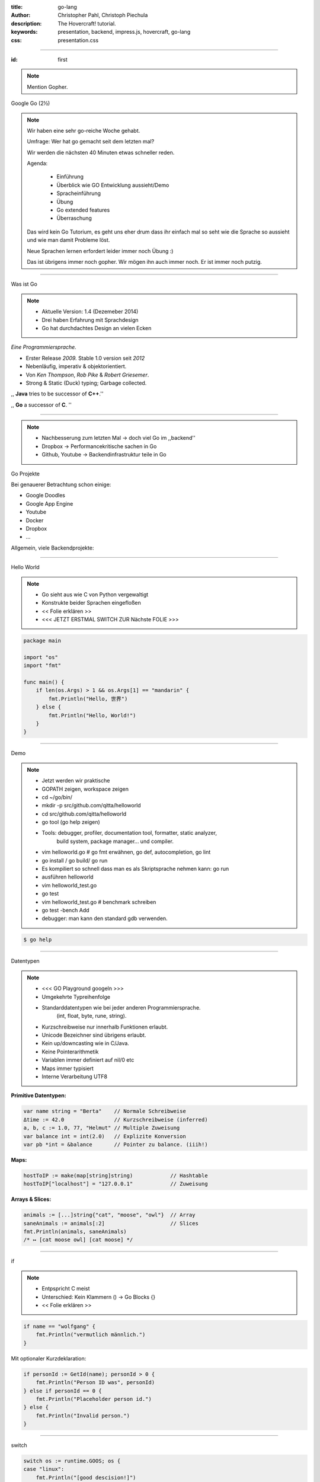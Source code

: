 :title: go-lang
:author: Christopher Pahl, Christoph Piechula
:description: The Hovercraft! tutorial.
:keywords: presentation, backend, impress.js, hovercraft, go-lang
:css: presentation.css

----

.. utility roles

.. role:: underline
    :class: underline

.. role:: blocky
   :class: blocky

.. role:: tiny
   :class: tiny

:id: first 

.. note::

    Mention Gopher.

Google Go
:tiny:`(2½)`

.. image:: images/gopherswrench.png
   :width: 70%
   :align: center

.. note::

   Wir haben eine sehr go-reiche Woche gehabt.

   Umfrage: Wer hat go gemacht seit dem letzten mal?

   Wir werden die nächsten 40 Minuten etwas schneller reden.

   Agenda:

    * Einführung
    * Überblick wie GO Entwicklung aussieht/Demo
    * Spracheinführung
    * Übung
    * Go extended features
    * Überraschung
   
   Das wird kein Go Tutorium, es geht uns eher drum dass ihr einfach mal 
   so seht wie die Sprache so aussieht und wie man damit Probleme löst.

   Neue Sprachen lernen erfordert leider immer noch Übung :)

   Das ist übrigens immer noch gopher. Wir mögen ihn auch immer noch.
   Er ist immer noch putzig.

----

:blocky:`Was ist Go`

.. note::

    * Aktuelle Version: 1.4 (Dezemeber 2014)
    * Drei haben Erfahrung mit Sprachdesign
    * Go hat durchdachtes Design an vielen Ecken

*Eine Programmiersprache.*

+ Erster Release *2009.* Stable 1.0 version seit *2012*
+ Nebenläufig, imperativ & objektorientiert. 
+ Von *Ken Thompson*, *Rob Pike* & *Robert Griesemer*.
+ Strong & Static (Duck) typing; Garbage collected.

,, **Java** tries to be successor of **C++**.''

,, **Go** a successor of **C**. ''

.. image:: images/ken.png
   :align: center

------

.. note::

    * Nachbesserung zum letzten Mal -> doch viel Go im ,,backend''
    * Dropbox -> Performancekritische sachen in Go
    * Github, Youtube -> Backendinfrastruktur teile in Go

:blocky:`Go Projekte`

Bei genauerer Betrachtung schon einige: 

- Google Doodles
- Google App Engine
- Youtube
- Docker
- Dropbox
- …

Allgemein, viele Backendprojekte:

.. image:: images/appengine.png
   :align: left
   :width: 15%

.. image:: images/docker.png
   :align: center
   :width: 15%

.. image:: images/doodle.png
   :align: right
   :width: 30%

.. image:: images/dropbox.png
   :align: right
   :width: 15%

.. image:: images/youtube.png
   :align: right
   :width: 20%

-----

:blocky:`Hello World`

.. note:: 

   * Go sieht aus wie C von Python vergewaltigt
   * Konstrukte beider Sprachen eingefloßen
   * << Folie erklären >>
   * <<< JETZT ERSTMAL SWITCH ZUR Nächste FOLIE >>>

.. code-block:: go

   package main

   import "os"
   import "fmt"

   func main() {
       if len(os.Args) > 1 && os.Args[1] == "mandarin" {
           fmt.Println("Hello, 世界")
       } else {
           fmt.Println("Hello, World!")
       }
   }

-----

:blocky:`Demo`

.. note::


    + Jetzt werden wir praktische
    + GOPATH zeigen, workspace zeigen 
    + cd ~/go/bin/
    + mkdir -p src/github.com/qitta/helloworld
    + cd src/github.com/qitta/helloworld
    + go tool (go help zeigen)
    + Tools: debugger, profiler, documentation tool, formatter, static analyzer,
           build system, package manager... und compiler.
    + vim helloworld.go  # go fmt erwähnen, go def, autocompletion, go lint
    + go install / go build/ go run
    + Es kompiliert so schnell dass man es als Skriptsprache nehmen kann: go run
    + ausführen helloworld
    + vim helloworld_test.go
    + go test
    + vim helloworld_test.go # benchmark schreiben
    + go test -bench Add
    + debugger: man kann den standard gdb verwenden.

.. code-block:: bash

   $ go help

-----


:blocky:`Datentypen`

.. note::
   
    * <<< GO Playground googeln >>>
    * Umgekehrte Typreihenfolge
    * Standarddatentypen wie bei jeder anderen Programmiersprache.
        (int, float, byte, rune, string).

    * Kurzschreibweise nur innerhalb Funktionen erlaubt.
    * Unicode Bezeichner sind übrigens erlaubt.
    * Kein up/downcasting wie in C/Java.
    * Keine Pointerarithmetik
    * Variablen immer definiert auf nil/0 etc
    * Maps immer typisiert
    * Interne Verarbeitung UTF8


**Primitive Datentypen:**

.. code-block:: go

   var name string = "Berta"    // Normale Schreibweise
   Δtime := 42.0                // Kurzschreibweise (inferred)
   a, b, c := 1.0, 77, "Helmut" // Multiple Zuweisung
   var balance int = int(2.0)   // Explizite Konversion
   var pb *int = &balance       // Pointer zu balance. (iiih!)

**Maps:**

.. code-block:: go

   hostToIP := make(map[string]string)            // Hashtable
   hostToIP["localhost"] = "127.0.0.1"            // Zuweisung

**Arrays & Slices:**

.. code-block:: go

   animals := [...]string{"cat", "moose", "owl"}  // Array
   saneAnimals := animals[:2]                     // Slices
   fmt.Println(animals, saneAnimals)              
   /* ↦ [cat moose owl] [cat moose] */

-----

:blocky:`if`

.. note::

    * Entpspricht C meist
    * Unterschied: Kein Klammern () -> Go Blocks {}
    * << Folie erklären >>

.. code-block:: go

   if name == "wolfgang" {
       fmt.Println("vermutlich männlich.")
   }

Mit optionaler Kurzdeklaration:

.. code-block:: go

   if personId := GetId(name); personId > 0 {
       fmt.Println("Person ID was", personId)
   } else if personId == 0 {
       fmt.Println("Placeholder person id.")
   } else {
       fmt.Println("Invalid person.")
   }

-----

:blocky:`switch`

.. code-block:: go

    switch os := runtime.GOOS; os {
    case "linux":
        fmt.Println("[good descision!]")
        fallthrough
    default:
        fmt.Printf("%s.", os)
    }

Bedingungsloses ``switch`` als ``if/else`` Ersatz:

.. code-block:: go
    
    switch now := time.Now(); {
    case now.Hour() < 13:
        fmt.Println("Guten Morgen!")
    case now.Hour() < 17:
        fmt.Println("Guten Nachmittag!")
    default:
        fmt.Println("Guten Abend.")
    }

-----

:blocky:`for`

.. note::

    * Kein Preinkrement
    * Kein while loop, nur for. Auch for range.
    * Man kann alles weglassen. -> Endlosschleife

**Normales**   ``C for``:

.. code-block:: go

   for i := 0; i < 10; i++ {
       // …
   }

``while``  **Schleife**:

.. code-block:: go

   for {
       if something  {
           break  // or continue
       }
   }

``foreach`` **Schleife**:

.. code-block:: go

   for host, ip := range hostToIP {
       fmt.Println(host, "↦", ip)
   }

-----

:blocky:`func`

.. note::
   
    * <<< Folie erklären >>>
    * Go hat keine Defaultparameter. Leider.
    * Man kann auch return values benennen und sie dadurch direkt setzen.

.. code-block:: go

   func GetCoolnesFactor(language string) int {
       switch language {
           case "java":   return 1
           case "python": return 7
           case "golang": return 8
           default: 
               return -1
       }
   }

**Fehlerbehandlung mit mehreren Rückgabewerten:**

.. code-block:: go

   func div(a, b int) (int, int, error) {
       if b == 0 {
           return 0, 0, errors.New("divisor should not be 0")
       }
       return a / b, a % b, nil
   }

-----

:blocky:`Closures`

.. note::

   - Go unterstützt Higher Order Functions
   - Closure = anonyme Funktion die auf Erstellungskontext zugreifen kann.
   - Python ähnliche Generatoren.

.. code-block:: go

    func fibonacciEngine() func() int {
        f1, f2 := 0, 1
        return func() int {
            f2, f1 = f1 + f2, f2
            return f1
        }
    }

    func main() {
        fib := fibonacciEngine()
        for i := 0; i < 10; i++ {
            fmt.Println(fib())
        }
    }


-----

.. note::

    - Kommen wir zur ersten Aufgabe von 20 heute..
    - 2-3 Minuten Pause.
    - Zeit 5-10 Minuten, der erste bekommt Kekse!
    - Startwert für z auswählen (1.0)
    - Iterativ z berechnen, zurückgeben. (wieviel reichen denn aus?)
    - Plus: Iteration bei geringem Delta abbrechen.
    - Name: Newtonsche Quadratwurzelannäherung
    - Als nächstes Extended Features von Go

:class: excercise1

:blocky:`Aufgabe 1/20`

.. image:: images/newton.png

*Quadratwurzel iterativ selber approximieren:*

.. code-block:: go
   
   package main

   import "fmt"
   import "math"

   func Sqrt(x float64) float64 {
       // …?
   }

   func main() {
       better, worse := math.Sqrt(42), Sqrt(42)
       fmt.Printf("%g - %g = %g", better, worse, better - worse)
   }

*Web-Playground:* https://play.golang.org/

-----

:blocky:`OOP`

.. note::

    <explain slide>

    * In anderen Sprachen: Klassen, Objekte, Instanzen
    * In Go: Typen, Interfaces (was sind Typen sind) und Values
    * Interfaces: Sammlung von Methoden.
    * Unterschied philsophischer Natur
    * Duck typing Prinzip (wenn es sich wie ne Katze benutzt werden kann, ist es ne Katze)


**Go** hat eigentlich keine Klassen oder Vererbung.

.. code-block:: go

   type Animal interface {
       getName() string   // Interface-Anforderung
   }

   type Cat struct {      
       Name string        // Membervariable
   }

   func (c Cat) getName() string {    
       return c.Name
   }

   func GreetAnimal(animal Animal) {
        fmt.Println("Hello, " + animal.getName())
   }

   func main() {
       GreetAnimal(Cat{Name: "Garfield"})
   }

-----

:blocky:`Packages`

.. note::

    - Ein Paket kann auf mehrere Dateien mit selben package xy aufgeteilt sein.
    - Public/Private durch Groß/kleinschreibung definiert.
    - import durch vollen packagenamen, nutzung durch letzten teil. (fmt.Xy)
    - Mainmethode immer im package main.

``$GOPATH/github.com/studentkittens/tux/tux.go``

.. code-block:: go

   package tux

   func Name() {
        return "Tux"   
   }

``$GOPATH/main.go``

.. code-block:: go

   package main

   import (
       "fmt"
       "github.com/studentkittens/tux"
   )

   func main() {
       fmt.Println(tux.Name())
   }

-----

:blocky:`Errors`

.. note::

    - << Folie erklären >>
    - defer erklären.
    - Beispiele sind äquivalent. (Auch python context manager)
    - Die Beispiele sind sogar (fast) gleich lang!
    - Es gibt auch noch panic + defer/recover.
    - Die sind aber mehr für ernste absolute unerwartete Fehler.

**Python:**

.. code-block:: python

   try:
       with open('/nope', 'r') as fd:
           print(fd.read())
   except FileNotFoundError:
       print('Dude?!')

Das Gleiche in **Go**:

.. code-block:: go

    if fd, err := os.Open("/nope"); err == nil {
        defer fd.Close()
        fmt.Println(ioutil.ReadFile(fd))
    } else {
        fmt.Println("Dude?!")
    }

-----

:class: heading

:blocky:`Goroutinen`

Parallele **Go** Entsprechung eines **Python** Generator:

.. note::

   - Go ist eine Sprache wo parallele Programmierung sehr einfach ist, da in
     Sprache eingebaut.
   - Man kann einfach durch go func() Aufgaben *nebenläufig* starten. 
   - Go routinen sind nicht nur nebenläufig sondern meist auch parallel... aber! achtung!
   - Go hat einen eigenen Scheduler der die go routinen auf tatsächliche threads
     aufteilt. Ob eine go routine tatsächlich parallel ist, ist ein
     "Implementierungsdetail"

    - Channels erklären, gepuffer, ungepuffert
    - unterschied zu anderen sprachen: man benötigt eine threadlib und zB
      AsyncQueues zur Kommunikation
    - Folie erklären

*Go routines:* 

.. code-block:: go

    func fibonacci(n int, c chan int) {
        x, y := 0, 1
        for i := 0; i < n; i++ {
            c <- y
            x, y = y, x+y
        }
        close(c)
    }

    func main() {
        c := make(chan int, 10)
        go fibonacci(100, c)
        for i := range c {
            fmt.Println(i)
        }
    }

------

:blocky:`select`

.. note::

    - In go kann man sich mit den eingebauten Mitteln sehr einfach einen
      Eventloop bauen
    - Ein Eventloop wird ja in der asynchronen programmierung genutzt um
      bei auftreteten Ereignissen reagieren zu können. So können nichtblockend v
      viele Ereignisse nebenläufig abgearbeitet werden.
    - [Vergleich select mit socket-select bei linux]
    - tick ist ein channel
    - <<< folie erklären >>>

Ein simpler **Eventloop** in **Go**:

.. code-block:: go

    func main() {
        tick := time.Tick(100 * time.Millisecond)
        boom := time.After(500 * time.Millisecond)
        for {
            select {
            case <-tick:
                fmt.Println("tick.")
            case <-boom:
                fmt.Println("BOOM!")
                return
            default:
                fmt.Println("    .")
                time.Sleep(50 * time.Millisecond)
            }
        }
    }

------

:blocky:`Pluspunkte`

+ Beinahe die Schnelligkeit von **C**…
+ …kombiniert mit der Einfachheit und Kürze von **Python**.
+ Große Standardlibrary (**Batteries included**; *Websockets!*)
+ Kompiliert schnell genug um als **Skriptsprache** zu dienen.
+ Viele gängige **Werkzeuge** sind Bestandteil der Sprache.
+ **Open Source** und von **Google** supported.
+ Einfaches **Deployement**. (*eine statische gelinkte Binary*)

-----


.. note::

    GObject -> Gtk und co.

    Viele Leute wollen Go wie ihre gewohnte Sprache benutzen.
    Doofe Idee, aber Menschen sind halt Gewohnheitstiere.

    Man kann mit varargs optionale parameter faken.

:blocky:`Minuspunkte`

- Ungewohnte ⎯ vor allem für **Java** Programmierer.
- Einige **fehlende Bibliotheken** (*GObject!*) noch nicht portiert.
- **Binaries** sind ein bisschen **groß** (*~2 MB per HelloWorld*)
- Noch keine **Generics**. *(…Nachteil?)*
- Keine **Listcomprehensions**. (😕)
- Keine **Defaultparameter**. (😞)
- Wenige Go-Programmierer auf dem **Markt**. (😃)

------

:id: catlight

.. note:: 

    - Wir haben euch auch noch ein kleines Beispiel mitgebracht
    - Vorher: kleines Beispiel mit Martini
    - Heute: Kleiner Webserver mit der standard net/http lib.

:blocky:`Catlight Demo`

.. image:: images/catlight.png

**(...oder wie Gopher Licht ins Dunkel brachte)**

-------

:id: fin

.. note::

    BOOK!

    If you really want to dive in Go, I can recommend those:

:blocky:`Letzte Worte`

    https://tour.golang.org/

    https://gobyexample.com/

|
|

**(Fragen?)**
